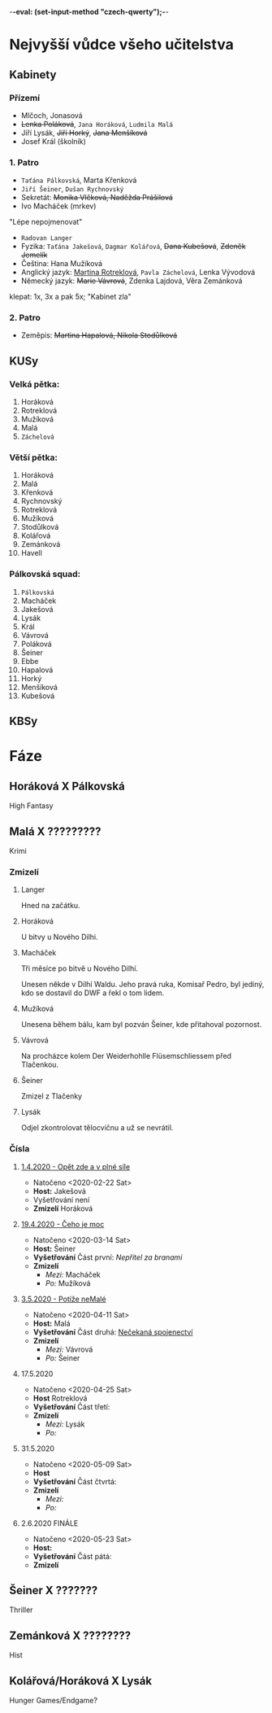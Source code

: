 -*-eval: (set-input-method "czech-qwerty");-*-
* Nejvyšší vůdce všeho učitelstva
** Kabinety
*** Přízemí
- Mlčoch, Jonasová
- +Lenka Poláková+, ~Jana Horáková~, ~Ludmila Malá~
- Jíří Lysák, +Jiří Horký+, +Jana Menšíková+
- Josef Král (školník)
*** 1. Patro
- ~Taťána Pálkovská~, Marta Křenková
- ~Jiří Šeiner~, ~Dušan Rychnovský~
- Sekretát: +Monika Vlčková, Naděžda Prášilová+
- Ivo Macháček (mrkev)
"Lépe nepojmenovat"
- ~Radovan Langer~
- Fyzika: ~Taťána Jakešová~, ~Dagmar Kolářová~, +Dana Kubešová+, +Zdeněk Jemelík+
- Čeština: Hana Mužíková
- Anglický jazyk: _Martina Rotreklová_, ~Pavla Záchelová~, Lenka Vývodová
- Německý jazyk: +Marie Vávrová+, Zdenka Lajdová, Věra Zemánková
klepat: 1x, 3x a pak 5x; "Kabinet zla"
*** 2. Patro
- Zeměpis: +Martina Hapalová, Nikola Stodůlková+
** KUSy
*** Velká pětka:
1. Horáková
2. Rotreklová
3. Mužíková
4. Malá
5. ~Záchelová~
*** Větší pětka:
1. Horáková
2. Malá
3. Křenková
4. Rychnovský
5. Rotreklová
6. Mužíková
7. Stodůlková
8. Kolářová
9. Zemánková
10. Havell
*** Pálkovská squad:
1. ~Pálkovská~
2. Macháček
3. Jakešová
4. Lysák
5. Král
6. Vávrová
7. Poláková
8. Šeiner
9. Ebbe
10. Hapalová
11. Horký
12. Menšíková
13. Kubešová
** KBSy
* Fáze
** Horáková X Pálkovská
High Fantasy
** Malá X ?????????
Krimi
*** Zmizelí
**** Langer
Hned na začátku.
**** Horáková
U bitvy u Nového Dilhi.
**** Macháček
Tři měsíce po bitvě u Nového Dilhí.

Unesen někde v Dilhí Waldu. Jeho pravá ruka, Komisař Pedro, byl jediný, kdo se dostavil do DWF a řekl o tom lidem.
**** Mužíková
Unesena během bálu, kam byl pozván Šeiner, kde přitahoval pozornost.
**** Vávrová
Na procházce kolem Der Weiderhohlle Flüsemschliessem před Tlačenkou.
**** Šeiner
Zmizel z Tlačenky
**** Lysák
Odjel zkontrolovat tělocvičnu a už se nevrátil.
*** Čísla
**** [[file:materialy/faze%202/1%20-%201.4./Op%C4%9Bt%20zde%20a%20v%20pln%C3%A9%20s%C3%ADle.org][1.4.2020 - Opět zde a v plné síle]]
- Natočeno <2020-02-22 Sat>
- *Host:* Jakešová
- Vyšetřování není
- *Zmizelí*
  Horáková
**** [[file:materialy/faze%202/2%20-%2019.4./%C4%8Ceho%20je%20moc...org][19.4.2020 - Čeho je moc]]
- Natočeno <2020-03-14 Sat>
- *Host:* Šeiner
- *Vyšetřování*
  Část první: [[Nepřítel za branami]]
- *Zmizelí*
  - /Mezi:/ Macháček
  - /Po:/   Mužíková
**** [[file:materialy/faze%202/3%20-%203.5./Pot%C3%AD%C5%BEe%20neMal%C3%A9.org][3.5.2020 - Potíže neMalé]]
- Natočeno <2020-04-11 Sat>
- *Host:* Malá
- *Vyšetřování*
  Část druhá: [[file:materialy/faze%202/3%20-%203.5./Pot%C3%AD%C5%BEe%20neMal%C3%A9.org::*_%C4%8C%C3%A1st%20druh%C3%A1:%20Ne%C4%8Dekan%C3%A1%20spojenectv%C3%AD_][Nečekaná spojenectví]]
- *Zmizelí*
  - /Mezi:/ Vávrová
  - /Po:/   Šeiner
**** 17.5.2020
- Natočeno <2020-04-25 Sat>
- *Host* Rotreklová
- *Vyšetřování*
  Část třetí: 
- *Zmizelí*
  - /Mezi:/ Lysák
  - /Po:/   
**** 31.5.2020
- Natočeno <2020-05-09 Sat>
- *Host* 
- *Vyšetřování*
  Část čtvrtá: 
- *Zmizelí*
  - /Mezi:/ 
  - /Po:/   
**** 2.6.2020 FINÁLE
- Natočeno <2020-05-23 Sat>
- *Host:* 
- *Vyšetřování*
  Část pátá: 
- *Zmizelí*
** Šeiner X ???????
Thriller
** Zemánková X ????????
Hist
** Kolářová/Horáková X Lysák
Hunger Games/Endgame?
